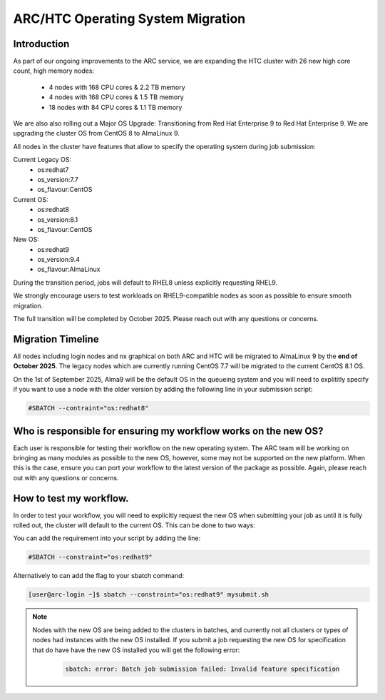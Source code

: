 ARC/HTC Operating System Migration
==================================


Introduction
------------

As part of our ongoing improvements to the ARC service, we are expanding the HTC cluster with 26 new high core count, high memory nodes:

   - 4 nodes with 168 CPU cores & 2.2 TB memory
   - 4 nodes with 168 CPU cores & 1.5 TB memory
   - 18 nodes with 84 CPU cores & 1.1 TB memory

We are also also rolling out a Major OS Upgrade: Transitioning from Red Hat Enterprise 9 to Red Hat Enterprise 9. We are upgrading the cluster OS from CentOS 8 to AlmaLinux 9.

All nodes in the cluster have features that allow to specify the operating system during job submission:

Current Legacy OS:
    - os:redhat7
    - os_version:7.7
    - os_flavour:CentOS

Current OS:
    - os:redhat8
    - os_version:8.1
    - os_flavour:CentOS

New OS:
    - os:redhat9
    - os_version:9.4
    - os_flavour:AlmaLinux

During the transition period, jobs will default to RHEL8 unless explicitly requesting RHEL9.

We strongly encourage users to test workloads on RHEL9-compatible nodes as soon as possible to ensure smooth migration.

The full transition will be completed by October 2025. Please reach out with any questions or concerns.

Migration Timeline
------------------

All nodes including login nodes and nx graphical on both ARC and HTC will be migrated to AlmaLinux 9 by the **end of October 2025**. The legacy nodes which are currently running CentOS 7.7 will be migrated to the current CentOS 8.1 OS.

On the 1st of September 2025, Alma9 will be the default OS in the queueing system and you will need to explititly specify if you want to use a node with the older version by adding the following line in your submission script:

.. code-block:: bash

   #SBATCH --contraint="os:redhat8"

Who is responsible for ensuring my workflow works on the new OS?
----------------------------------------------------------------

Each user is responsible for testing their workflow on the new operating system. The ARC team will be working on bringing as many modules as possible to the new OS, however, some may not be supported on the new platform. When this is the case, ensure you can port your workflow to the latest version of the package as possible. Again, please reach out with any questions or concerns.


How to test my workflow.
------------------------

In order to test your workflow, you will need to explicitly request the new OS when submitting your job as until it is fully rolled out, the cluster will default to the current OS. This can be done to two ways:

You can add the requirement into your script by adding the line:

.. code-block:: bash

  #SBATCH --constraint="os:redhat9"

Alternatively to can add the flag to your sbatch command:

.. code-block:: console

  [user@arc-login ~]$ sbatch --constraint="os:redhat9" mysubmit.sh

.. note::

  Nodes with the new OS are being added to the clusters in batches, and currently not all clusters or types of nodes had instances with the new OS installed. If you submit a job requesting the new OS for specification that do have have the new OS installed you will get the following error:

   .. code-block:: text

    sbatch: error: Batch job submission failed: Invalid feature specification


